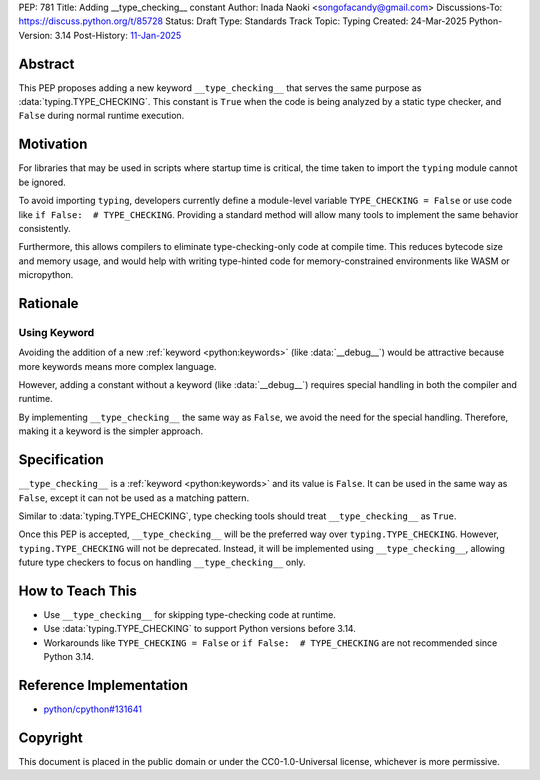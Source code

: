 PEP: 781
Title: Adding __type_checking__ constant
Author: Inada Naoki <songofacandy@gmail.com>
Discussions-To: https://discuss.python.org/t/85728
Status: Draft
Type: Standards Track
Topic: Typing
Created: 24-Mar-2025
Python-Version: 3.14
Post-History: `11-Jan-2025 <https://discuss.python.org/t/76766>`__


Abstract
========

This PEP proposes adding a new keyword ``__type_checking__`` that serves the
same purpose as :data:`typing.TYPE_CHECKING`.
This constant is ``True`` when the code is being analyzed by a static type
checker, and ``False`` during normal runtime execution.


Motivation
==========

For libraries that may be used in scripts where startup time is critical,
the time taken to import the ``typing`` module cannot be ignored.

To avoid importing ``typing``, developers currently define a module-level
variable ``TYPE_CHECKING = False`` or use code like
``if False:  # TYPE_CHECKING``.
Providing a standard method will allow many tools to implement the same
behavior consistently.

Furthermore, this allows compilers to eliminate type-checking-only code at
compile time. This reduces bytecode size and memory usage,
and would help with writing type-hinted code for memory-constrained
environments like WASM or micropython.


Rationale
=========

Using Keyword
-------------

Avoiding the addition of a new :ref:`keyword <python:keywords>`
(like :data:`__debug__`) would be attractive because more keywords means more
complex language.

However, adding a constant without a keyword (like :data:`__debug__`) requires
special handling in both the compiler and runtime.

By implementing ``__type_checking__`` the same way as ``False``, we avoid the
need for the special handling.
Therefore, making it a keyword is the simpler approach.


Specification
=============

``__type_checking__`` is a :ref:`keyword <python:keywords>` and its value is
``False``.
It can be used in the same way as ``False``, except it can not be used as
a matching pattern.

Similar to :data:`typing.TYPE_CHECKING`, type checking tools should treat
``__type_checking__`` as ``True``.

Once this PEP is accepted, ``__type_checking__`` will be the preferred way over
``typing.TYPE_CHECKING``. However, ``typing.TYPE_CHECKING`` will not be deprecated.
Instead, it will be implemented using ``__type_checking__``, allowing future type
checkers to focus on handling ``__type_checking__`` only.


How to Teach This
=================

* Use ``__type_checking__`` for skipping type-checking code at runtime.
* Use :data:`typing.TYPE_CHECKING` to support Python versions before 3.14.
* Workarounds like ``TYPE_CHECKING = False`` or ``if False:  # TYPE_CHECKING``
  are not recommended since Python 3.14.


Reference Implementation
========================

* `python/cpython#131641 <https://github.com/python/cpython/pull/131641>`__


Copyright
=========

This document is placed in the public domain or under the
CC0-1.0-Universal license, whichever is more permissive.
